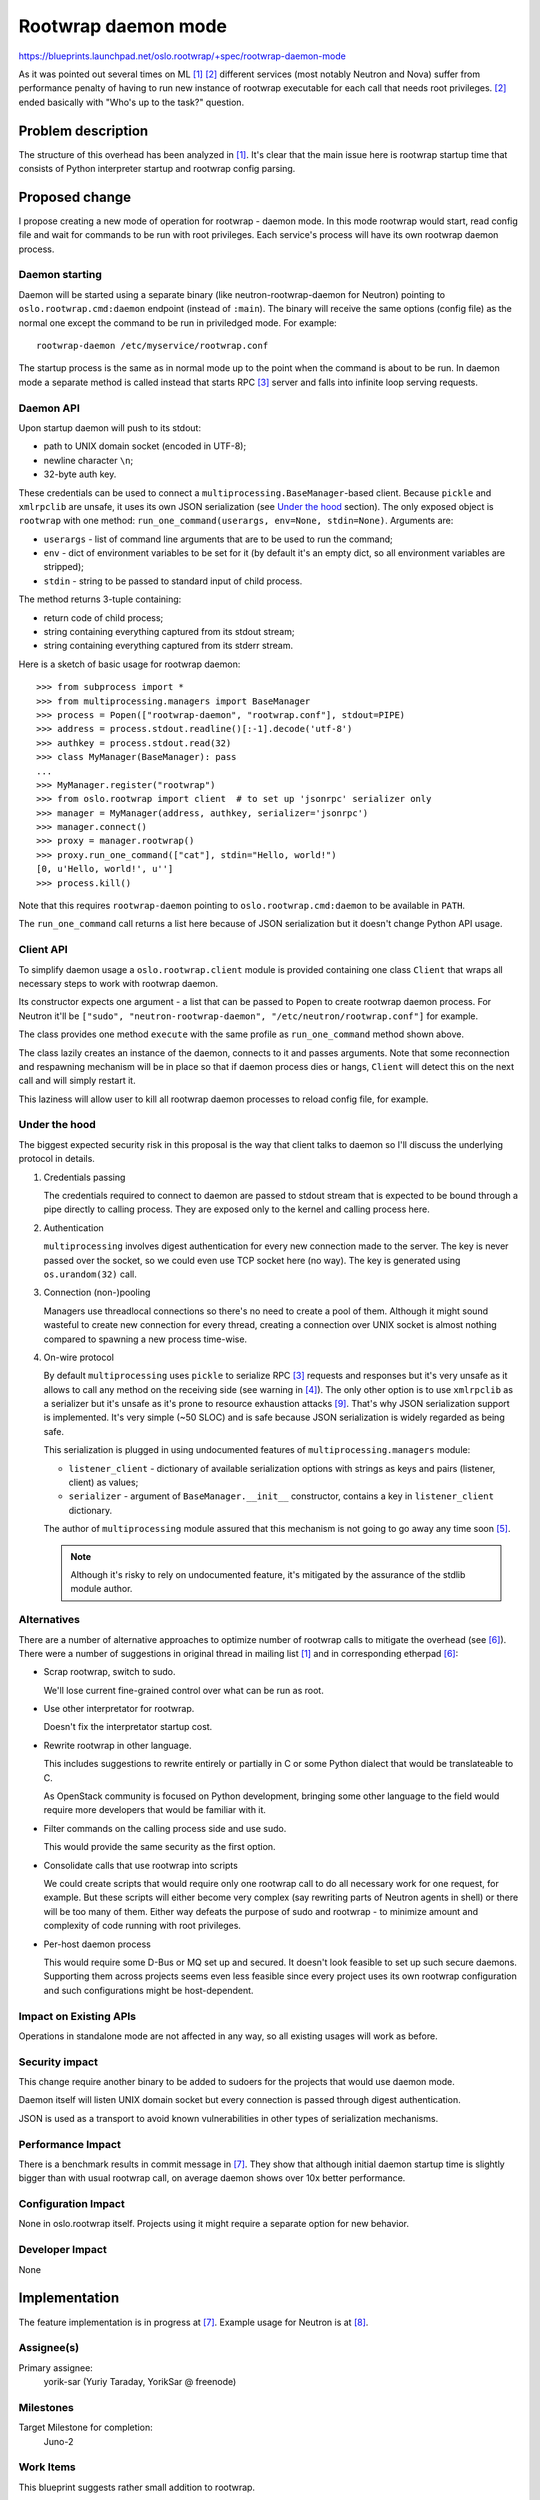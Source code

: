 ======================
 Rootwrap daemon mode
======================

https://blueprints.launchpad.net/oslo.rootwrap/+spec/rootwrap-daemon-mode

As it was pointed out several times on ML [#neu_ml]_ [#nova_ml]_ different
services (most notably Neutron and Nova) suffer from performance penalty of
having to run new instance of rootwrap executable for each call that needs root
privileges. [#nova_ml]_ ended basically with "Who's up to the task?" question.

Problem description
===================

The structure of this overhead has been analyzed in [#neu_ml]_. It's clear that
the main issue here is rootwrap startup time that consists of  Python
interpreter startup and rootwrap config parsing.

Proposed change
===============

I propose creating a new mode of operation for rootwrap - daemon mode. In this
mode rootwrap would start, read config file and wait for commands to be run
with root privileges. Each service's process will have its own rootwrap daemon
process.

Daemon starting
---------------

Daemon will be started using a separate binary (like neutron-rootwrap-daemon
for Neutron) pointing to ``oslo.rootwrap.cmd:daemon`` endpoint (instead of
``:main``). The binary will receive the same options (config file) as the
normal one except the command to be run in priviledged mode. For example::

  rootwrap-daemon /etc/myservice/rootwrap.conf

The startup process is the same as in normal mode up to the point when the
command is about to be run. In daemon mode a separate method is called instead
that starts RPC [#rpc]_ server and falls into infinite loop serving requests.

Daemon API
----------

Upon startup daemon will push to its stdout:

* path to UNIX domain socket (encoded in UTF-8);
* newline character ``\n``;
* 32-byte auth key.

These credentials can be used to connect a
``multiprocessing.BaseManager``-based client. Because ``pickle`` and
``xmlrpclib`` are unsafe, it uses its own JSON serialization (see `Under the
hood`_ section). The only exposed object is ``rootwrap`` with one method:
``run_one_command(userargs, env=None, stdin=None)``. Arguments are:

* ``userargs`` - list of command line arguments that are to be used to run the
  command;
* ``env`` - dict of environment variables to be set for it (by default it's an
  empty dict, so all environment variables are stripped);
* ``stdin`` - string to be passed to standard input of child process.

The method returns 3-tuple containing:

* return code of child process;
* string containing everything captured from its stdout stream;
* string containing everything captured from its stderr stream.

Here is a sketch of basic usage for rootwrap daemon::

  >>> from subprocess import *
  >>> from multiprocessing.managers import BaseManager
  >>> process = Popen(["rootwrap-daemon", "rootwrap.conf"], stdout=PIPE)
  >>> address = process.stdout.readline()[:-1].decode('utf-8')
  >>> authkey = process.stdout.read(32)
  >>> class MyManager(BaseManager): pass
  ...
  >>> MyManager.register("rootwrap")
  >>> from oslo.rootwrap import client  # to set up 'jsonrpc' serializer only
  >>> manager = MyManager(address, authkey, serializer='jsonrpc')
  >>> manager.connect()
  >>> proxy = manager.rootwrap()
  >>> proxy.run_one_command(["cat"], stdin="Hello, world!")
  [0, u'Hello, world!', u'']
  >>> process.kill()

Note that this requires ``rootwrap-daemon`` pointing to
``oslo.rootwrap.cmd:daemon`` to be available in ``PATH``.

The ``run_one_command`` call returns a list here because of JSON serialization
but it doesn't change Python API usage.

Client API
----------

To simplify daemon usage a ``oslo.rootwrap.client`` module is provided
containing one class ``Client`` that wraps all necessary steps to work with
rootwrap daemon.

Its constructor expects one argument - a list that can be passed to ``Popen``
to create rootwrap daemon process. For Neutron it'll be
``["sudo", "neutron-rootwrap-daemon", "/etc/neutron/rootwrap.conf"]``
for example.

The class provides one method ``execute`` with the same profile as
``run_one_command`` method shown above.

The class lazily creates an instance of the daemon, connects to it and passes
arguments. Note that some reconnection and respawning mechanism will be in
place so that if daemon process dies or hangs, ``Client`` will detect this on
the next call and will simply restart it.

This laziness will allow user to kill all rootwrap daemon processes to reload
config file, for example.

Under the hood
--------------

The biggest expected security risk in this proposal is the way that client
talks to daemon so I'll discuss the underlying protocol in details.

#. Credentials passing

   The credentials required to connect to daemon are passed to stdout stream
   that is expected to be bound through a pipe directly to calling process.
   They are exposed only to the kernel and calling process here.

#. Authentication

   ``multiprocessing`` involves digest authentication for every new connection
   made to the server. The key is never passed over the socket, so we could
   even use TCP socket here (no way). The key is generated using
   ``os.urandom(32)`` call.

#. Connection (non-)pooling

   Managers use threadlocal connections so there's no need to create a pool of
   them. Although it might sound wasteful to create new connection for every
   thread, creating a connection over UNIX socket is almost nothing compared to
   spawning a new process time-wise.

#. On-wire protocol

   By default ``multiprocessing`` uses ``pickle`` to serialize RPC [#rpc]_
   requests and responses but it's very unsafe as it allows to call any method
   on the receiving side (see warning in [#pickle]_). The only other option is
   to use ``xmlrpclib`` as a serializer but it's unsafe as it's prone to
   resource exhaustion attacks [#xml_unsafe]_. That's why JSON serialization
   support is implemented. It's very simple (~50 SLOC) and is safe because JSON
   serialization is widely regarded as being safe.

   This serialization is plugged in using undocumented features of
   ``multiprocessing.managers`` module:

   * ``listener_client`` - dictionary of available serialization options with
     strings as keys and pairs (listener, client) as values;
   * ``serializer`` - argument of ``BaseManager.__init__`` constructor,
     contains a key in ``listener_client`` dictionary.

   The author of ``multiprocessing`` module assured that this mechanism is not
   going to go away any time soon [#ser_bug]_.

   .. note::
     Although it's risky to rely on undocumented feature,
     it's mitigated by the assurance of the stdlib module author.

Alternatives
------------

There are a number of alternative approaches to optimize number of rootwrap
calls to mitigate the overhead (see [#neu_eth]_). There were a number of
suggestions in original thread in mailing list [#neu_ml]_ and in corresponding
etherpad [#neu_eth]_:

* Scrap rootwrap, switch to sudo.

  We'll lose current fine-grained control over what can be run as root.

* Use other interpretator for rootwrap.

  Doesn't fix the interpretator startup cost.

* Rewrite rootwrap in other language.

  This includes suggestions to rewrite entirely or partially in C or some
  Python dialect that would be translateable to C.

  As OpenStack community is focused on Python development, bringing some other
  language to the field would require more developers that would be familiar
  with it.

* Filter commands on the calling process side and use sudo.

  This would provide the same security as the first option.

* Consolidate calls that use rootwrap into scripts

  We could create scripts that would require only one rootwrap call to do all
  necessary work for one request, for example. But these scripts will either
  become very complex (say rewriting parts of Neutron agents in shell) or there
  will be too many of them. Either way defeats the purpose of sudo and rootwrap
  - to minimize amount and complexity of code running with root privileges.

* Per-host daemon process

  This would require some D-Bus or MQ set up and secured. It doesn't look
  feasible to set up such secure daemons. Supporting them across projects
  seems even less feasible since every project uses its own rootwrap
  configuration and such configurations might be host-dependent.

Impact on Existing APIs
-----------------------

Operations in standalone mode are not affected in any way, so all existing
usages will work as before.

Security impact
---------------

This change require another binary to be added to sudoers for the projects
that would use daemon mode.

Daemon itself will listen UNIX domain socket but every connection is passed
through digest authentication.

JSON is used as a transport to avoid known vulnerabilities in other types of
serialization mechanisms.

Performance Impact
------------------

There is a benchmark results in commit message in [#rw_cr]_. They show that
although initial daemon startup time is slightly bigger than with usual
rootwrap call, on average daemon shows over 10x better performance.

Configuration Impact
--------------------

None in oslo.rootwrap itself. Projects using it might require a separate option
for new behavior.

Developer Impact
----------------

None

Implementation
==============

The feature implementation is in progress at [#rw_cr]_. Example usage for
Neutron is at [#neu_cr]_.

Assignee(s)
-----------

Primary assignee:
  yorik-sar (Yuriy Taraday, YorikSar @ freenode)

Milestones
----------

Target Milestone for completion:
  Juno-2

Work Items
----------

This blueprint suggests rather small addition to rootwrap.

Further integration into different projects should be covered separately.

Documentation Impact
====================

Both mechanisms involved in daemon work and its API should be covered in docs.

Dependencies
============

None

References
==========

.. [#neu_ml] Original mailing list thread:
   http://lists.openstack.org/pipermail/openstack-dev/2014-March/029017.html

.. [#nova_ml] Earlier mailing list thread
   http://lists.openstack.org/pipermail/openstack-dev/2013-July/012539.html

.. [#rpc] Nowhere in this document "RPC" refer to that MQ-based RPC messaging
   that ``oslo.messaging`` does

.. [#pickle] https://docs.python.org/2.7/library/pickle.html

.. [#ser_bug] http://bugs.python.org/issue21078

.. [#neu_eth] https://etherpad.openstack.org/p/neutron-agent-exec-performance

.. [#rw_cr] https://review.openstack.org/81798

.. [#neu_cr] https://review.openstack.org/84667

.. [#xml_unsafe] https://docs.python.org/2/library/xml.html#xml-vulnerabilities

.. note::

  This work is licensed under a Creative Commons Attribution 3.0
  Unported License.
  http://creativecommons.org/licenses/by/3.0/legalcode

